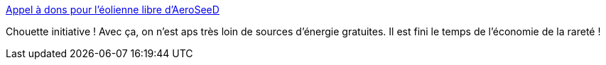 :jbake-type: post
:jbake-status: published
:jbake-title: Appel à dons pour l'éolienne libre d'AeroSeeD
:jbake-tags: énergie,open-source,vent,_mois_mai,_année_2014
:jbake-date: 2014-05-22
:jbake-depth: ../
:jbake-uri: shaarli/1400759244000.adoc
:jbake-source: https://nicolas-delsaux.hd.free.fr/Shaarli?searchterm=http%3A%2F%2Flinuxfr.org%2Fnews%2Fappel-a-dons-pour-l-eolienne-libre-d-aeroseed&searchtags=%C3%A9nergie+open-source+vent+_mois_mai+_ann%C3%A9e_2014
:jbake-style: shaarli

http://linuxfr.org/news/appel-a-dons-pour-l-eolienne-libre-d-aeroseed[Appel à dons pour l'éolienne libre d'AeroSeeD]

Chouette initiative ! Avec ça, on n'est aps très loin de sources d'énergie gratuites. Il est fini le temps de l'économie de la rareté !
